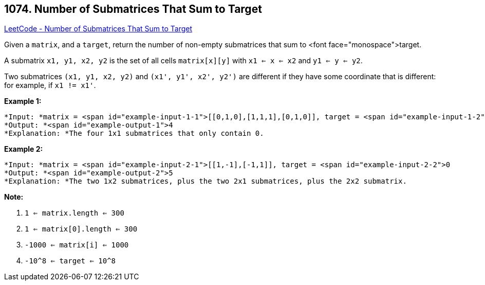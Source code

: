 == 1074. Number of Submatrices That Sum to Target

https://leetcode.com/problems/number-of-submatrices-that-sum-to-target/[LeetCode - Number of Submatrices That Sum to Target]

Given a `matrix`, and a `target`, return the number of non-empty submatrices that sum to <font face="monospace">target.

A submatrix `x1, y1, x2, y2` is the set of all cells `matrix[x][y]` with `x1 <= x <= x2` and `y1 <= y <= y2`.

Two submatrices `(x1, y1, x2, y2)` and `(x1', y1', x2', y2')` are different if they have some coordinate that is different: for example, if `x1 != x1'`.

 

*Example 1:*

[subs="verbatim,quotes"]
----
*Input: *matrix = <span id="example-input-1-1">[[0,1,0],[1,1,1],[0,1,0]], target = <span id="example-input-1-2">0
*Output: *<span id="example-output-1">4
*Explanation: *The four 1x1 submatrices that only contain 0.
----


*Example 2:*

[subs="verbatim,quotes"]
----
*Input: *matrix = <span id="example-input-2-1">[[1,-1],[-1,1]], target = <span id="example-input-2-2">0
*Output: *<span id="example-output-2">5
*Explanation: *The two 1x2 submatrices, plus the two 2x1 submatrices, plus the 2x2 submatrix.
----


 

**Note:**


. `1 <= matrix.length <= 300`
. `1 <= matrix[0].length <= 300`
. `-1000 <= matrix[i] <= 1000`
. `-10^8 <= target <= 10^8`


